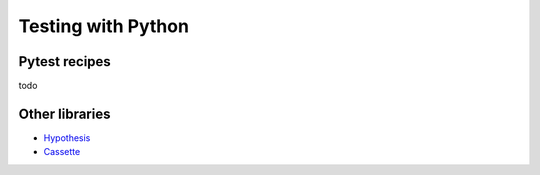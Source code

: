Testing with Python
===================

Pytest recipes
::::::::::::::

todo

Other libraries
:::::::::::::::

* `Hypothesis <https://hypothesis.readthedocs.io/>`_
* `Cassette <http://cassette.readthedocs.io/>`_

